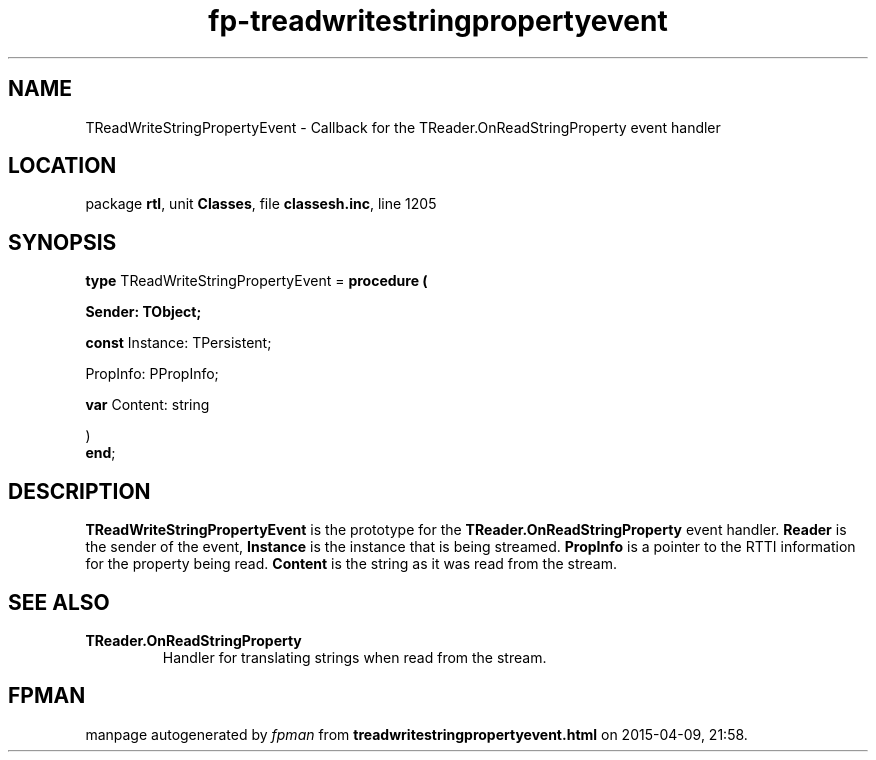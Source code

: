 .\" file autogenerated by fpman
.TH "fp-treadwritestringpropertyevent" 3 "2014-03-14" "fpman" "Free Pascal Programmer's Manual"
.SH NAME
TReadWriteStringPropertyEvent - Callback for the TReader.OnReadStringProperty event handler
.SH LOCATION
package \fBrtl\fR, unit \fBClasses\fR, file \fBclassesh.inc\fR, line 1205
.SH SYNOPSIS
\fBtype\fR TReadWriteStringPropertyEvent = \fBprocedure (


 Sender: TObject;


 \fBconst \fRInstance: TPersistent;


 PropInfo: PPropInfo;


 \fBvar \fRContent: string


)\fR
.br
\fBend\fR;
.SH DESCRIPTION
\fBTReadWriteStringPropertyEvent\fR is the prototype for the \fBTReader.OnReadStringProperty\fR event handler. \fBReader\fR is the sender of the event, \fBInstance\fR is the instance that is being streamed. \fBPropInfo\fR is a pointer to the RTTI information for the property being read. \fBContent\fR is the string as it was read from the stream.


.SH SEE ALSO
.TP
.B TReader.OnReadStringProperty
Handler for translating strings when read from the stream.

.SH FPMAN
manpage autogenerated by \fIfpman\fR from \fBtreadwritestringpropertyevent.html\fR on 2015-04-09, 21:58.

